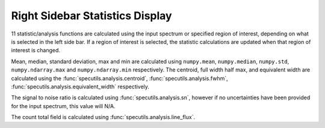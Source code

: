 .. _specviz-stats_sidebar:

Right Sidebar Statistics Display
--------------------------------

11 statistic/analysis functions are calculated using the input spectrum
or  specified region of interest, depending on what is selected in the
left side bar.  If a region of interest is selected, the statistic
calculations are updated when that region of interest is changed.

Mean, median, standard deviation, max and min are calculated using
``numpy.mean``, ``numpy.median``, ``numpy.std``,   ``numpy.ndarray.max``
and ``numpy.ndarray.min`` respectively. The centroid, full width half max,
and equivalent width are calculated using the
:func:`specutils.analysis.centroid`, :func:`specutils.analysis.fwhm`,
:func:`specutils.analysis.equivalent_width` respectively.

The signal to noise ratio is calculated using :func:`specutils.analysis.sn`,
however if no uncertainties have been provided for the input spectrum, this
value will N/A.

The count total field is calculated using :func:`specutils.analysis.line_flux`.